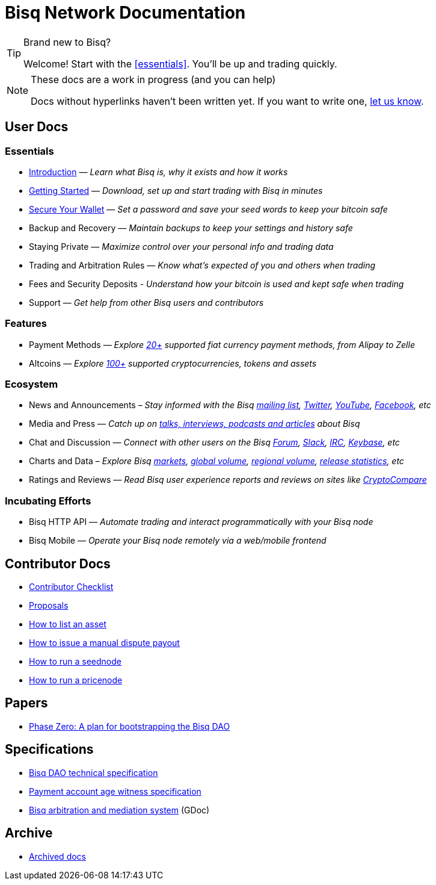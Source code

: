 = Bisq Network Documentation
:docinfo: private

[TIP]
.Brand new to Bisq?
====
Welcome! Start with the <<essentials>>. You'll be up and trading quickly.
====

[NOTE]
.These docs are a work in progress (and you can help)
====
Docs without hyperlinks haven't been written yet. If you want to write one, <<contributor-checklist#,let us know>>.
====

== User Docs

=== Essentials

 * <<intro#, Introduction>> — _Learn what Bisq is, why it exists and how it works_
 * <<getting-started#, Getting Started>> — _Download, set up and start trading with Bisq in minutes_
 * <<secure-wallet#, Secure Your Wallet>> — _Set a password and save your seed words to keep your bitcoin safe_
 * Backup and Recovery — _Maintain backups to keep your settings and history safe_
 * Staying Private — _Maximize control over your personal info and trading data_
 * Trading and Arbitration Rules — _Know what's expected of you and others when trading_
 * Fees and Security Deposits - _Understand how your bitcoin is used and kept safe when trading_
 * Support — _Get help from other Bisq users and contributors_

=== Features

 * Payment Methods — _Explore https://bisq.network/faq/#paymentmethods[20+] supported fiat currency payment methods, from Alipay to Zelle_
 * Altcoins — _Explore https://bisq.network/faq/#altcoins[100+] supported cryptocurrencies, tokens and assets_

=== Ecosystem

 * News and Announcements – _Stay informed with the Bisq https://github.com/bisq-network/proposals/issues/20[mailing list], https://twitter.com/bisq_network[Twitter], https://www.youtube.com/c/bisq-network[YouTube], https://www.facebook.com/bisqnetwork/[Facebook], etc_
 * Media and Press — _Catch up on https://twitter.com/bisq_network/status/946723541298360320[talks, interviews, podcasts and articles] about Bisq_
 * Chat and Discussion — _Connect with other users on the Bisq https://bisq.community[Forum], https://bisq.network/slack-invite[Slack], https://webchat.freenode.net/?channels=bisq[IRC], https://keybase.io/team/bisq[Keybase], etc_
 * Charts and Data – _Explore Bisq https://markets.bisq.network[markets], https://bisq.network/volume[global volume],  https://coin.dance/volume/bisq/[regional volume], https://bisq.network/release-stats[release statistics], etc_
 * Ratings and Reviews — _Read Bisq user experience reports and reviews on sites like https://www.cryptocompare.com/exchanges/bisq/[CryptoCompare]_

=== Incubating Efforts

 * Bisq HTTP API — _Automate trading and interact programmatically with your Bisq node_
 * Bisq Mobile — _Operate your Bisq node remotely via a web/mobile frontend_

== Contributor Docs

 * <<contributor-checklist#, Contributor Checklist>>
 * <<proposals#, Proposals>>
 * <<exchange/howto/list-asset#, How to list an asset>>
 * <<manual-dispute-payout#, How to issue a manual dispute payout>>
 * <<exchange/howto/run-seednode#, How to run a seednode>>
 * <<exchange/howto/run-price-relay-node#, How to run a pricenode>>

== Papers

 * <<dao/phase-zero#, Phase Zero: A plan for bootstrapping the Bisq DAO>>

== Specifications

 * <<dao/specification#, Bisq DAO technical specification>>
 * <<payment-account-age-witness#, Payment account age witness specification>>
 * https://docs.google.com/document/d/1DXEVEfk4x1qN6QgIcb2PjZwU4m7W6ib49wCdktMMjLw/edit#heading=h.4nbd0q1s77uq[Bisq arbitration and mediation system] (GDoc)

== Archive

 * <<archive#, Archived docs>>

